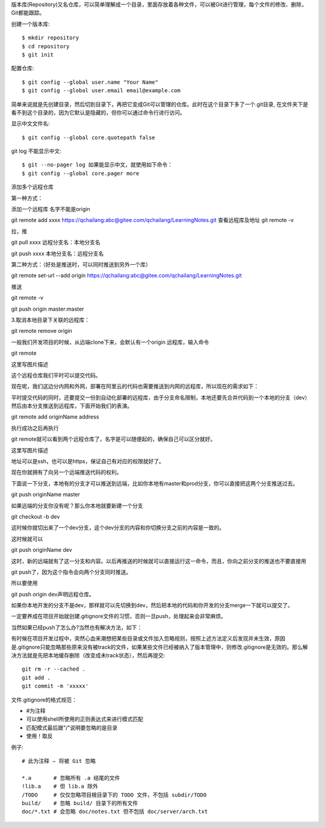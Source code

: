 版本库(Repository)又名仓库，可以简单理解成一个目录，里面存放着各种文件，可以被Git进行管理，每个文件的修改、删除，Git都能跟踪。

创建一个版本库::

 $ mkdir repository
 $ cd repository
 $ git init

配置仓库::

 $ git config --global user.name "Your Name"
 $ git config --global user.email email@example.com

简单来说就是先创建目录，然后切到目录下，再把它变成Git可以管理的仓库。此时在这个目录下多了一个.git目录, 在文件夹下是看不到这个目录的，因为它默认是隐藏的，但你可以通过命令行进行访问。

显示中文文件名::

$ git config --global core.quotepath false

git log 不能显示中文::

$ git --no-pager log 如果能显示中文，就使用如下命令：
$ git config --global core.pager more

添加多个远程仓库

第一种方式：

添加一个远程库 名字不能是origin

git remote add xxxx https://qchailang:abc@gitee.com/qchailang/LearningNotes.git
查看远程库及地址
git remote -v 

拉，推

git pull xxxx    远程分支名：本地分支名

git push xxxx   本地分支名：远程分支名


第二种方式：（好处是推送时，可以同时推送到另外一个库）

git remote set-url --add origin https://qchailang:abc@gitee.com/qchailang/LearningNotes.git

推送

git remote -v

git push origin master:master


3.取消本地目录下关联的远程库：

git remote remove origin

一般我们开发项目的时候，从远端clone下来，会默认有一个origin 远程库，输入命令

git remote

这里写图片描述

这个远程仓库我们平时可以提交代码。

现在呢，我们这边分内网和外网，部署在阿里云的代码也需要推送到内网的远程库，所以现在的需求如下：

平时提交代码的同时，还要提交一份到自动化部署的远程库，由于分支命名限制，本地还要先合并代码到一个本地的分支（dev）然后由本分支推送到远程库，下面开始我们的表演。

git remote add originName address

执行成功之后再执行

git remote就可以看到两个远程仓库了，名字是可以随便起的，确保自己可以区分就好。

这里写图片描述

地址可以是ssh，也可以是https，保证自己有对应的权限就好了。

现在你就拥有了向另一个远端推送代码的权利。

下面说一下分支，本地有的分支才可以推送到远端，比如你本地有master和prod分支，你可以直接把这两个分支推送过去。

git push originName master

如果远端的分支你没有呢？那么你本地就要新建一个分支

git checkout -b dev

这时候你就切出来了一个dev分支，这个dev分支的内容和你切换分支之前的内容是一致的。

这时候就可以

git push originName dev

这时，新的远端就有了这一分支和内容。以后再推送的时候就可以直接运行这一命令，而且，你向之前分支的推送也不要直接用

git push了，因为这个指令会向两个分支同时推送。

所以要使用

git push origin dev声明远程仓库。

如果你本地开发的分支不是dev，那样就可以先切换到dev，然后把本地的代码和你开发的分支merge一下就可以提交了。

一定要养成在项目开始就创建.gitignore文件的习惯，否则一旦push，处理起来会非常麻烦。

当然如果已经push了怎么办?当然也有解决方法，如下：

有时候在项目开发过程中，突然心血来潮想把某些目录或文件加入忽略规则，按照上述方法定义后发现并未生效，原因是.gitignore只能忽略那些原来没有被track的文件，如果某些文件已经被纳入了版本管理中，则修改.gitignore是无效的。那么解决方法就是先把本地缓存删除（改变成未track状态），然后再提交::

 git rm -r --cached .
 git add .
 git commit -m 'xxxxx'

文件.gitignore的格式规范：

* #为注释
* 可以使用shell所使用的正则表达式来进行模式匹配
* 匹配模式最后跟"/"说明要忽略的是目录
* 使用！取反

例子::

  # 此为注释 – 将被 Git 忽略
   
  *.a       # 忽略所有 .a 结尾的文件
  !lib.a    # 但 lib.a 除外
  /TODO     # 仅仅忽略项目根目录下的 TODO 文件，不包括 subdir/TODO
  build/    # 忽略 build/ 目录下的所有文件
  doc/*.txt # 会忽略 doc/notes.txt 但不包括 doc/server/arch.txt